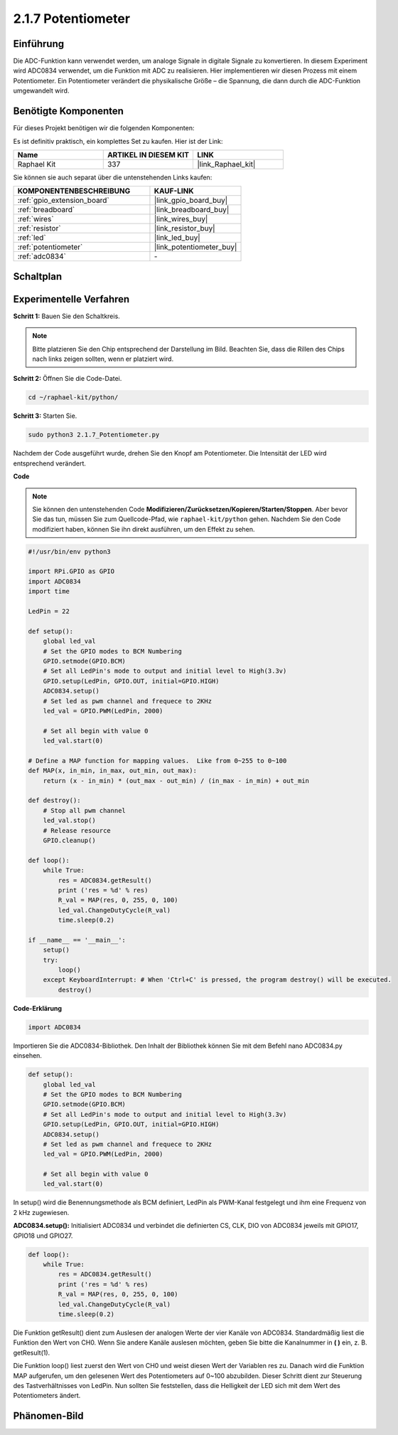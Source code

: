 .. _2.1.7_py:

2.1.7 Potentiometer
===================

Einführung
----------

Die ADC-Funktion kann verwendet werden, um analoge Signale in digitale
Signale zu konvertieren. In diesem Experiment wird ADC0834 verwendet, um die Funktion
mit ADC zu realisieren. Hier implementieren wir diesen Prozess mit einem Potentiometer.
Ein Potentiometer verändert die physikalische Größe – die Spannung, die dann durch die ADC-Funktion umgewandelt wird.

Benötigte Komponenten
---------------------

Für dieses Projekt benötigen wir die folgenden Komponenten:

.. image:: ../img/list_2.1.4_potentiometer.png

Es ist definitiv praktisch, ein komplettes Set zu kaufen. Hier ist der Link:

.. list-table::
    :widths: 20 20 20
    :header-rows: 1

    *   - Name
        - ARTIKEL IN DIESEM KIT
        - LINK
    *   - Raphael Kit
        - 337
        - |link_Raphael_kit|

Sie können sie auch separat über die untenstehenden Links kaufen:

.. list-table::
    :widths: 30 20
    :header-rows: 1

    *   - KOMPONENTENBESCHREIBUNG
        - KAUF-LINK

    *   - :ref:`gpio_extension_board`
        - |link_gpio_board_buy|
    *   - :ref:`breadboard`
        - |link_breadboard_buy|
    *   - :ref:`wires`
        - |link_wires_buy|
    *   - :ref:`resistor`
        - |link_resistor_buy|
    *   - :ref:`led`
        - |link_led_buy|
    *   - :ref:`potentiometer`
        - |link_potentiometer_buy|
    *   - :ref:`adc0834`
        - \-

Schaltplan
------------

.. image:: ../img/image311.png

.. image:: ../img/image312.png

Experimentelle Verfahren
----------------------------

**Schritt 1:** Bauen Sie den Schaltkreis.

.. image:: ../img/image180.png

.. note::
    Bitte platzieren Sie den Chip entsprechend der Darstellung im Bild. Beachten Sie, dass die Rillen des Chips nach links zeigen sollten, wenn er platziert wird.

**Schritt 2:** Öffnen Sie die Code-Datei.

.. raw:: html

   <run></run>

.. code-block::

    cd ~/raphael-kit/python/

**Schritt 3:** Starten Sie.

.. raw:: html

   <run></run>

.. code-block::

    sudo python3 2.1.7_Potentiometer.py

Nachdem der Code ausgeführt wurde, drehen Sie den Knopf am Potentiometer. Die Intensität der LED wird entsprechend verändert.

**Code**

.. note::

    Sie können den untenstehenden Code **Modifizieren/Zurücksetzen/Kopieren/Starten/Stoppen**. Aber bevor Sie das tun, müssen Sie zum Quellcode-Pfad, wie ``raphael-kit/python`` gehen. Nachdem Sie den Code modifiziert haben, können Sie ihn direkt ausführen, um den Effekt zu sehen.


.. raw:: html

    <run></run>

.. code-block:: python

    #!/usr/bin/env python3

    import RPi.GPIO as GPIO
    import ADC0834
    import time

    LedPin = 22

    def setup():
        global led_val
        # Set the GPIO modes to BCM Numbering
        GPIO.setmode(GPIO.BCM)
        # Set all LedPin's mode to output and initial level to High(3.3v)
        GPIO.setup(LedPin, GPIO.OUT, initial=GPIO.HIGH)
        ADC0834.setup()
        # Set led as pwm channel and frequece to 2KHz
        led_val = GPIO.PWM(LedPin, 2000)

        # Set all begin with value 0
        led_val.start(0)

    # Define a MAP function for mapping values.  Like from 0~255 to 0~100
    def MAP(x, in_min, in_max, out_min, out_max):
        return (x - in_min) * (out_max - out_min) / (in_max - in_min) + out_min

    def destroy():
        # Stop all pwm channel
        led_val.stop()
        # Release resource
        GPIO.cleanup()

    def loop():
        while True:
            res = ADC0834.getResult()
            print ('res = %d' % res)
            R_val = MAP(res, 0, 255, 0, 100)
            led_val.ChangeDutyCycle(R_val)
            time.sleep(0.2)

    if __name__ == '__main__':
        setup()
        try:
            loop()
        except KeyboardInterrupt: # When 'Ctrl+C' is pressed, the program destroy() will be executed.
            destroy()

**Code-Erklärung**

.. code-block:: python

    import ADC0834

Importieren Sie die ADC0834-Bibliothek. Den Inhalt der Bibliothek können Sie 
mit dem Befehl nano ADC0834.py einsehen.

.. code-block:: python

    def setup():
        global led_val
        # Set the GPIO modes to BCM Numbering
        GPIO.setmode(GPIO.BCM)
        # Set all LedPin's mode to output and initial level to High(3.3v)
        GPIO.setup(LedPin, GPIO.OUT, initial=GPIO.HIGH)
        ADC0834.setup()
        # Set led as pwm channel and frequece to 2KHz
        led_val = GPIO.PWM(LedPin, 2000)

        # Set all begin with value 0
        led_val.start(0)

In setup() wird die Benennungsmethode als BCM definiert, LedPin als PWM-Kanal
festgelegt und ihm eine Frequenz von 2 kHz zugewiesen.

**ADC0834.setup():** Initialisiert ADC0834 und verbindet die definierten CS,
CLK, DIO von ADC0834 jeweils mit GPIO17, GPIO18 und GPIO27.

.. code-block:: python

    def loop():
        while True:
            res = ADC0834.getResult()
            print ('res = %d' % res)
            R_val = MAP(res, 0, 255, 0, 100)
            led_val.ChangeDutyCycle(R_val)
            time.sleep(0.2)

Die Funktion getResult() dient zum Auslesen der analogen Werte der vier
Kanäle von ADC0834. Standardmäßig liest die Funktion den Wert von CH0.
Wenn Sie andere Kanäle auslesen möchten, geben Sie bitte die Kanalnummer
in **( )** ein, z. B. getResult(1).

Die Funktion loop() liest zuerst den Wert von CH0 und weist diesen Wert 
der Variablen res zu. Danach wird die Funktion MAP aufgerufen, um den gelesenen
Wert des Potentiometers auf 0~100 abzubilden. Dieser Schritt dient zur Steuerung 
des Tastverhältnisses von LedPin. Nun sollten Sie feststellen, dass die Helligkeit 
der LED sich mit dem Wert des Potentiometers ändert.

Phänomen-Bild
--------------------

.. image:: ../img/image181.jpeg
